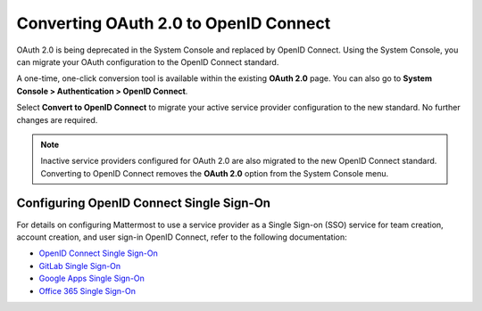 
Converting OAuth 2.0 to OpenID Connect
=======================================

OAuth 2.0 is being deprecated in the System Console and replaced by OpenID Connect. Using the System Console, you can migrate your OAuth configuration to the OpenID Connect standard. 

.. image:: ../../images/OAuth20Deprecated.png

A one-time, one-click conversion tool is available within the existing **OAuth 2.0** page. You can also go to **System Console > Authentication > OpenID Connect**.

.. image:: ../../images/Convert-to-OpenID-Connect.png

Select **Convert to OpenID Connect** to migrate your active service provider configuration to the new standard. No further changes are required. 

.. note::
  Inactive service providers configured for OAuth 2.0 are also migrated to the new OpenID Connect standard. Converting to OpenID Connect removes the **OAuth 2.0** option from the System Console menu.

Configuring OpenID Connect Single Sign-On
-----------------------------------------

For details on configuring Mattermost to use a service provider as a Single Sign-on (SSO) service for team creation, account creation, and user sign-in OpenID Connect, refer to the following documentation:

- `OpenID Connect Single Sign-On <url>`__
- `GitLab Single Sign-On <https://docs.mattermost.com/cloud/cloud-administration/sso-gitlab.html>`__
- `Google Apps Single Sign-On <https://docs.mattermost.com/cloud/cloud-administration/sso-google.html>`__
- `Office 365 Single Sign-On <https://docs.mattermost.com/cloud/cloud-administration/sso-office.html>`__

